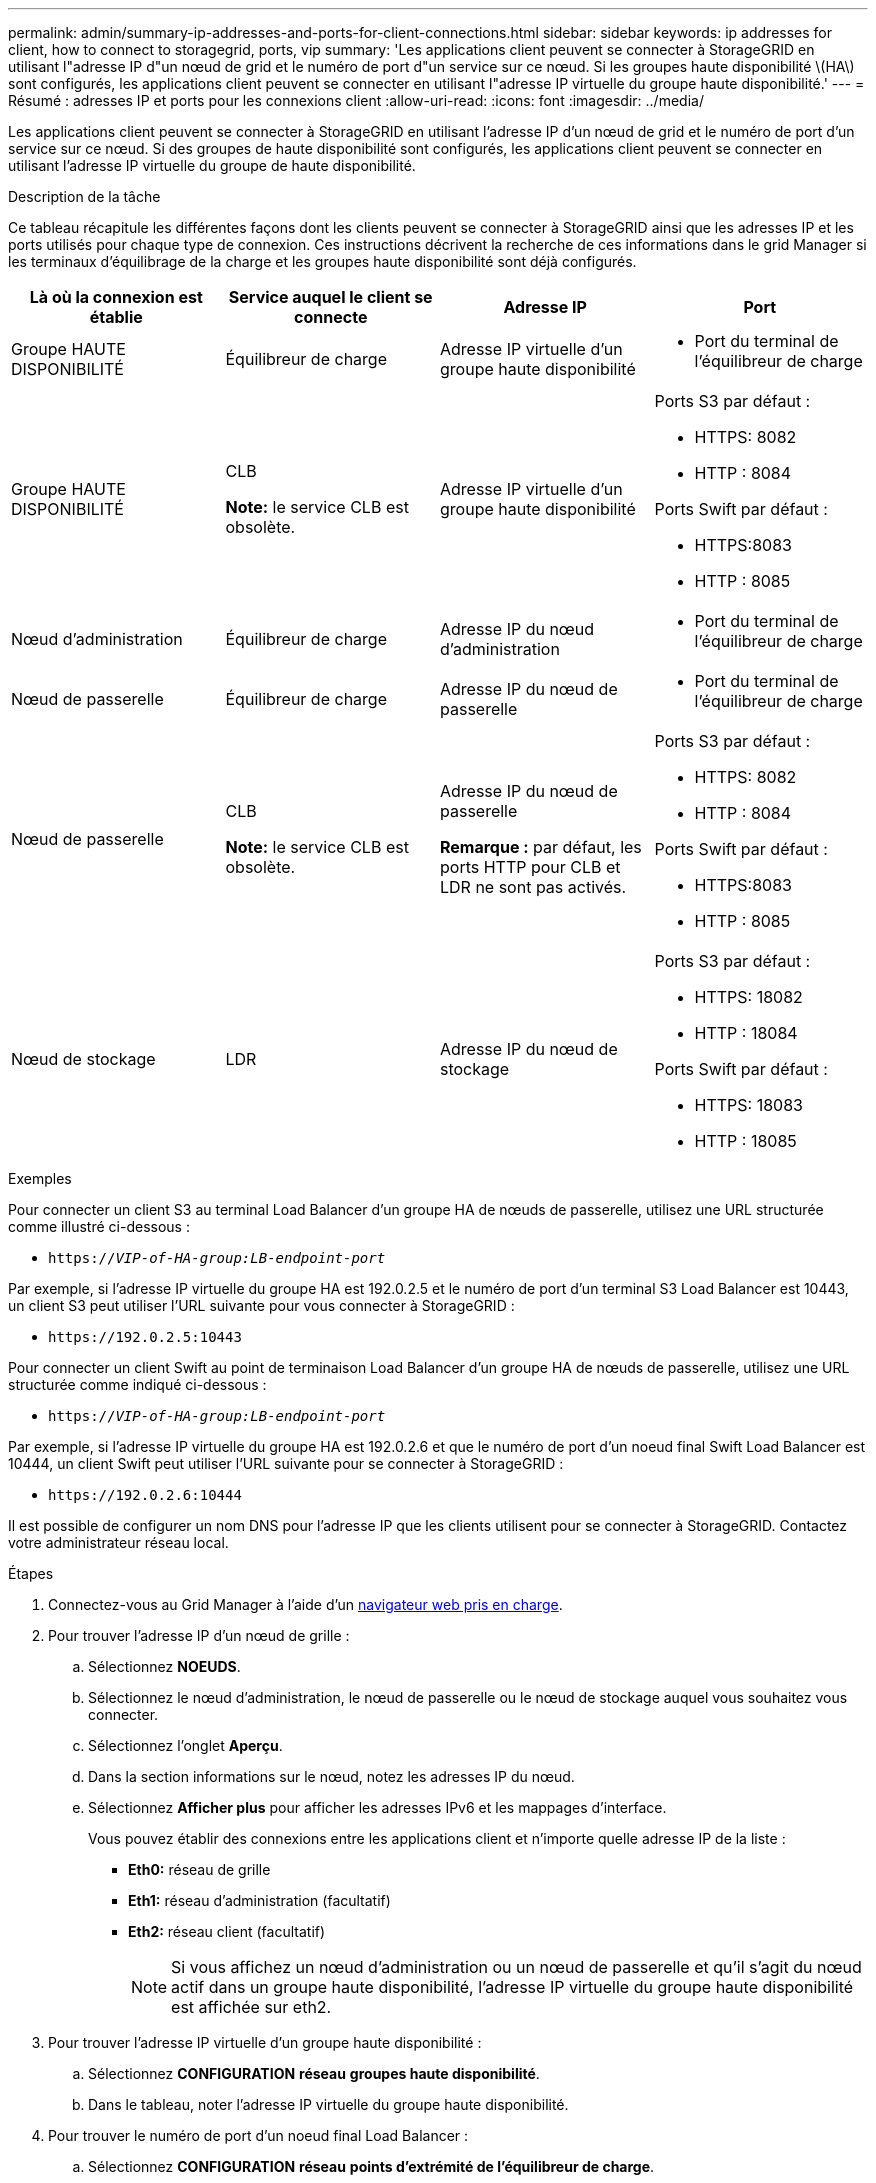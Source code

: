 ---
permalink: admin/summary-ip-addresses-and-ports-for-client-connections.html 
sidebar: sidebar 
keywords: ip addresses for client, how to connect to storagegrid, ports, vip 
summary: 'Les applications client peuvent se connecter à StorageGRID en utilisant l"adresse IP d"un nœud de grid et le numéro de port d"un service sur ce nœud. Si les groupes haute disponibilité \(HA\) sont configurés, les applications client peuvent se connecter en utilisant l"adresse IP virtuelle du groupe haute disponibilité.' 
---
= Résumé : adresses IP et ports pour les connexions client
:allow-uri-read: 
:icons: font
:imagesdir: ../media/


[role="lead"]
Les applications client peuvent se connecter à StorageGRID en utilisant l'adresse IP d'un nœud de grid et le numéro de port d'un service sur ce nœud. Si des groupes de haute disponibilité sont configurés, les applications client peuvent se connecter en utilisant l'adresse IP virtuelle du groupe de haute disponibilité.

.Description de la tâche
Ce tableau récapitule les différentes façons dont les clients peuvent se connecter à StorageGRID ainsi que les adresses IP et les ports utilisés pour chaque type de connexion. Ces instructions décrivent la recherche de ces informations dans le grid Manager si les terminaux d'équilibrage de la charge et les groupes haute disponibilité sont déjà configurés.

[cols="1a,1a,1a,1a"]
|===
| Là où la connexion est établie | Service auquel le client se connecte | Adresse IP | Port 


 a| 
Groupe HAUTE DISPONIBILITÉ
 a| 
Équilibreur de charge
 a| 
Adresse IP virtuelle d'un groupe haute disponibilité
 a| 
* Port du terminal de l'équilibreur de charge




 a| 
Groupe HAUTE DISPONIBILITÉ
 a| 
CLB

*Note:* le service CLB est obsolète.
 a| 
Adresse IP virtuelle d'un groupe haute disponibilité
 a| 
Ports S3 par défaut :

* HTTPS: 8082
* HTTP : 8084


Ports Swift par défaut :

* HTTPS:8083
* HTTP : 8085




 a| 
Nœud d'administration
 a| 
Équilibreur de charge
 a| 
Adresse IP du nœud d'administration
 a| 
* Port du terminal de l'équilibreur de charge




 a| 
Nœud de passerelle
 a| 
Équilibreur de charge
 a| 
Adresse IP du nœud de passerelle
 a| 
* Port du terminal de l'équilibreur de charge




 a| 
Nœud de passerelle
 a| 
CLB

*Note:* le service CLB est obsolète.
 a| 
Adresse IP du nœud de passerelle

*Remarque :* par défaut, les ports HTTP pour CLB et LDR ne sont pas activés.
 a| 
Ports S3 par défaut :

* HTTPS: 8082
* HTTP : 8084


Ports Swift par défaut :

* HTTPS:8083
* HTTP : 8085




 a| 
Nœud de stockage
 a| 
LDR
 a| 
Adresse IP du nœud de stockage
 a| 
Ports S3 par défaut :

* HTTPS: 18082
* HTTP : 18084


Ports Swift par défaut :

* HTTPS: 18083
* HTTP : 18085


|===
.Exemples
Pour connecter un client S3 au terminal Load Balancer d'un groupe HA de nœuds de passerelle, utilisez une URL structurée comme illustré ci-dessous :

* `https://_VIP-of-HA-group:LB-endpoint-port_`


Par exemple, si l'adresse IP virtuelle du groupe HA est 192.0.2.5 et le numéro de port d'un terminal S3 Load Balancer est 10443, un client S3 peut utiliser l'URL suivante pour vous connecter à StorageGRID :

* `\https://192.0.2.5:10443`


Pour connecter un client Swift au point de terminaison Load Balancer d'un groupe HA de nœuds de passerelle, utilisez une URL structurée comme indiqué ci-dessous :

* `https://_VIP-of-HA-group:LB-endpoint-port_`


Par exemple, si l'adresse IP virtuelle du groupe HA est 192.0.2.6 et que le numéro de port d'un noeud final Swift Load Balancer est 10444, un client Swift peut utiliser l'URL suivante pour se connecter à StorageGRID :

* `\https://192.0.2.6:10444`


Il est possible de configurer un nom DNS pour l'adresse IP que les clients utilisent pour se connecter à StorageGRID. Contactez votre administrateur réseau local.

.Étapes
. Connectez-vous au Grid Manager à l'aide d'un xref:../admin/web-browser-requirements.adoc[navigateur web pris en charge].
. Pour trouver l'adresse IP d'un nœud de grille :
+
.. Sélectionnez *NOEUDS*.
.. Sélectionnez le nœud d'administration, le nœud de passerelle ou le nœud de stockage auquel vous souhaitez vous connecter.
.. Sélectionnez l'onglet *Aperçu*.
.. Dans la section informations sur le nœud, notez les adresses IP du nœud.
.. Sélectionnez *Afficher plus* pour afficher les adresses IPv6 et les mappages d'interface.
+
Vous pouvez établir des connexions entre les applications client et n'importe quelle adresse IP de la liste :

+
*** *Eth0:* réseau de grille
*** *Eth1:* réseau d'administration (facultatif)
*** *Eth2:* réseau client (facultatif)
+

NOTE: Si vous affichez un nœud d'administration ou un nœud de passerelle et qu'il s'agit du nœud actif dans un groupe haute disponibilité, l'adresse IP virtuelle du groupe haute disponibilité est affichée sur eth2.





. Pour trouver l'adresse IP virtuelle d'un groupe haute disponibilité :
+
.. Sélectionnez *CONFIGURATION* *réseau* *groupes haute disponibilité*.
.. Dans le tableau, noter l'adresse IP virtuelle du groupe haute disponibilité.


. Pour trouver le numéro de port d'un noeud final Load Balancer :
+
.. Sélectionnez *CONFIGURATION* *réseau* *points d'extrémité de l'équilibreur de charge*.
+
La page Load Balancer Endpoints s'affiche et affiche la liste des noeuds finaux qui ont déjà été configurés.

.. Sélectionnez un noeud final et sélectionnez *Modifier le noeud final*.
+
La fenêtre Modifier le point final s'ouvre et affiche des informations supplémentaires sur le point final.

.. Vérifiez que le noeud final que vous avez sélectionné est configuré pour une utilisation avec le protocole correct (S3 ou Swift), puis sélectionnez *Annuler*.
.. Notez le numéro de port du noeud final que vous souhaitez utiliser pour une connexion client.
+

NOTE: Si le numéro de port est 80 ou 443, le noeud final est configuré uniquement sur les noeuds de passerelle, car ces ports sont réservés sur les noeuds d'administration. Tous les autres ports sont configurés sur les nœuds de passerelle et sur les nœuds d'administration.




